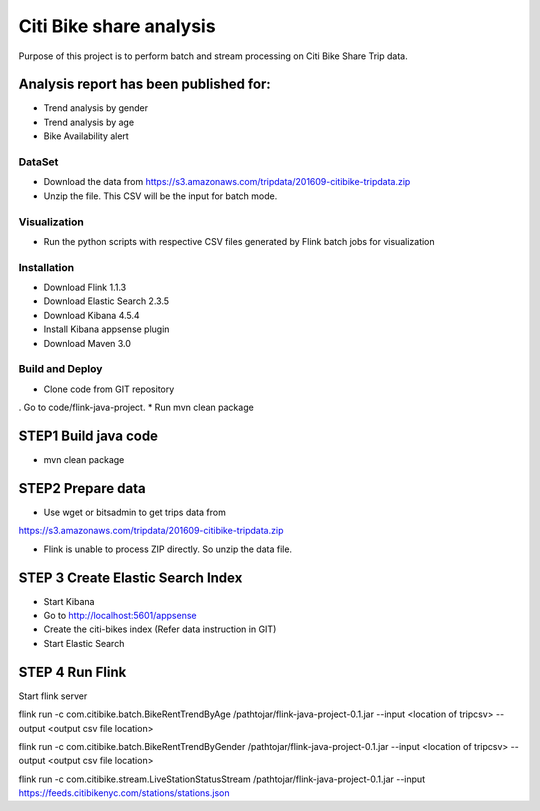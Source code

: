 Citi Bike share analysis
*************************
Purpose of this project is to perform batch and stream processing on Citi Bike Share Trip data. 

Analysis report has been published for:
---------------------------------------
* Trend analysis by gender
* Trend analysis by age
* Bike Availability alert

DataSet
=======
* Download the data from https://s3.amazonaws.com/tripdata/201609-citibike-tripdata.zip
* Unzip the file. This CSV will be the input for batch mode.

Visualization
=============
* Run the python scripts with respective CSV files generated by Flink batch jobs for visualization

Installation
============
* Download Flink 1.1.3
* Download Elastic Search 2.3.5
* Download Kibana 4.5.4
* Install Kibana appsense plugin
* Download Maven 3.0

Build and Deploy
================
* Clone code from GIT repository

. Go to code/flink-java-project.
* Run mvn clean package

STEP1 Build java code
---------------------
* mvn clean package

STEP2 Prepare data
------------------ 
* Use wget or bitsadmin to get trips data from 
https://s3.amazonaws.com/tripdata/201609-citibike-tripdata.zip

* Flink is unable to process ZIP directly. So unzip the data file.

STEP 3 Create Elastic Search Index
-----------------------------------
* Start Kibana
* Go to http://localhost:5601/appsense
* Create the citi-bikes index (Refer data instruction in GIT)
* Start Elastic Search

STEP 4 Run Flink
---------------------------- 
Start flink server 

flink run -c com.citibike.batch.BikeRentTrendByAge /pathtojar/flink-java-project-0.1.jar --input <location of tripcsv> --output <output csv file location>

flink run -c com.citibike.batch.BikeRentTrendByGender /pathtojar/flink-java-project-0.1.jar --input <location of tripcsv> --output <output csv file location>

flink run -c com.citibike.stream.LiveStationStatusStream /pathtojar/flink-java-project-0.1.jar --input https://feeds.citibikenyc.com/stations/stations.json